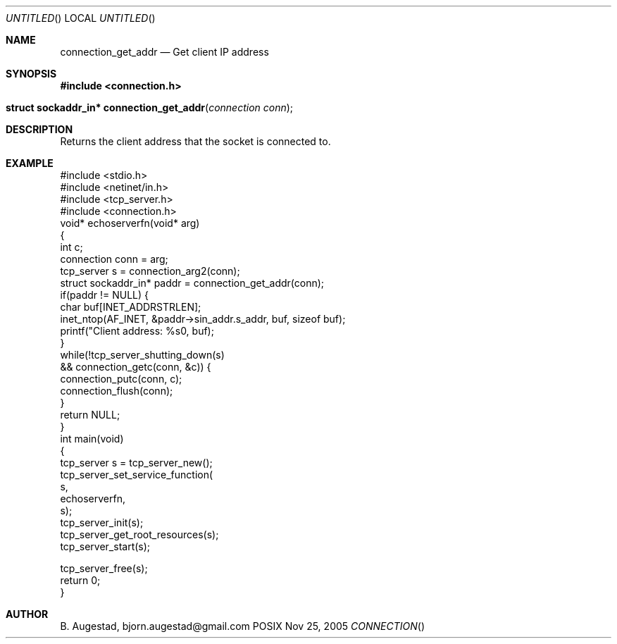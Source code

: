 .Dd Nov 25, 2005
.Os POSIX
.Dt CONNECTION
.Th connection_get_addr 3
.Sh NAME
.Nm connection_get_addr
.Nd Get client IP address
.Sh SYNOPSIS
.Fd #include <connection.h>
.Fo "struct sockaddr_in* connection_get_addr"
.Fa "connection conn"
.Fc
.Sh DESCRIPTION
Returns the client address that the socket is connected to.
.Sh EXAMPLE
.Bd -literal
#include <stdio.h>
#include <netinet/in.h>
#include <tcp_server.h>
#include <connection.h>
void* echoserverfn(void* arg)
{
   int c;
   connection conn = arg;
   tcp_server s = connection_arg2(conn);
   struct sockaddr_in* paddr = connection_get_addr(conn);
   if(paddr != NULL) {
      char buf[INET_ADDRSTRLEN];
      inet_ntop(AF_INET, &paddr->sin_addr.s_addr, buf, sizeof buf);
      printf("Client address: %s\n", buf);
   }
   while(!tcp_server_shutting_down(s) 
   && connection_getc(conn, &c)) {
      connection_putc(conn, c);
      connection_flush(conn);
   }
   return NULL;
}
int main(void)
{
   tcp_server s = tcp_server_new();
   tcp_server_set_service_function(
      s, 
      echoserverfn,
      s);
   tcp_server_init(s);
   tcp_server_get_root_resources(s);
   tcp_server_start(s);
   
   tcp_server_free(s);
   return 0;
}

.Ed
.Sh AUTHOR
.An B. Augestad, bjorn.augestad@gmail.com
